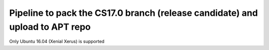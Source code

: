 =============================================================================
Pipeline to pack the CS17.0 branch (release candidate) and upload to APT repo
=============================================================================

Only Ubuntu 16.04 (Xenial Xerus) is supported